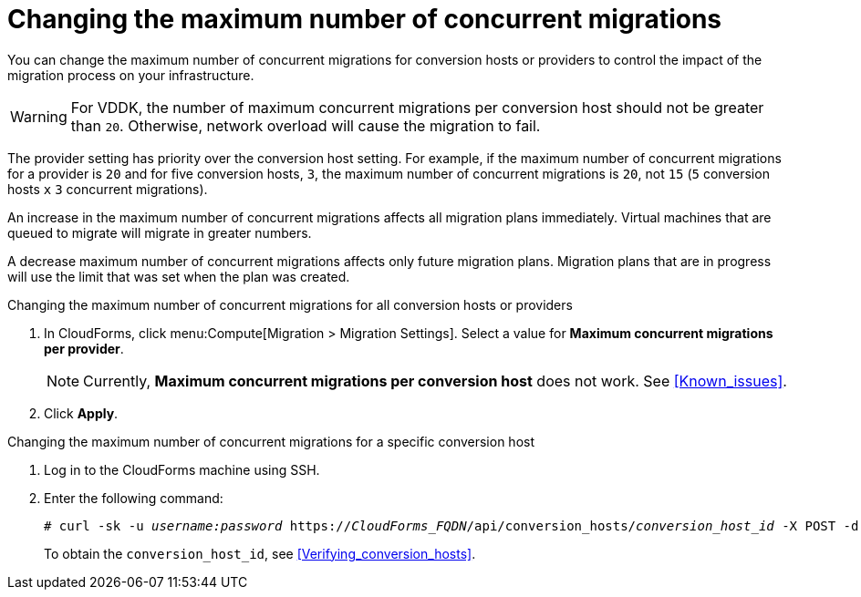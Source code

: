 // Module included in the following assemblies:
// assembly_Migrating_the_infrastructure.adoc
[id="Changing_the_maximum_number_of_concurrent_migrations"]
= Changing the maximum number of concurrent migrations

You can change the maximum number of concurrent migrations for conversion hosts or providers to control the impact of the migration process on your infrastructure.

[WARNING]
====
For VDDK, the number of maximum concurrent migrations per conversion host should not be greater than `20`. Otherwise, network overload will cause the migration to fail.
====

The provider setting has priority over the conversion host setting. For example, if the maximum number of concurrent migrations for a provider is `20` and for five conversion hosts, `3`, the maximum number of concurrent migrations is `20`, not `15` (`5` conversion hosts `x` `3` concurrent migrations).

An increase in the maximum number of concurrent migrations affects all migration plans immediately. Virtual machines that are queued to migrate will migrate in greater numbers.

A decrease maximum number of concurrent migrations affects only future migration plans. Migration plans that are in progress will use the limit that was set when the plan was created.

.Changing the maximum number of concurrent migrations for all conversion hosts or providers

. In CloudForms, click menu:Compute[Migration > Migration Settings].
Select a value for *Maximum concurrent migrations per provider*.
+
[NOTE]
====
Currently, *Maximum concurrent migrations per conversion host* does not work. See xref:Known_issues[].
// For VDDK, do not set the maximum number of concurrent migrations per conversion host higher than `20`.
//
// The value of *Maximum concurrent migrations per conversion host* is constrained so that it cannot be greater than *Maximum concurrent migrations per provider*.
====

. Click *Apply*.

.Changing the maximum number of concurrent migrations for a specific conversion host

. Log in to the CloudForms machine using SSH.
. Enter the following command:
+
[options="nowrap" subs="+quotes,verbatim"]
----
# curl -sk -u _username:password_ https://_CloudForms_FQDN_/api/conversion_hosts/_conversion_host_id_ -X POST -d '{"action": "edit", "resource": {"max_concurrent_tasks": _2_}}'
----
+
To obtain the `conversion_host_id`, see xref:Verifying_conversion_hosts[].
